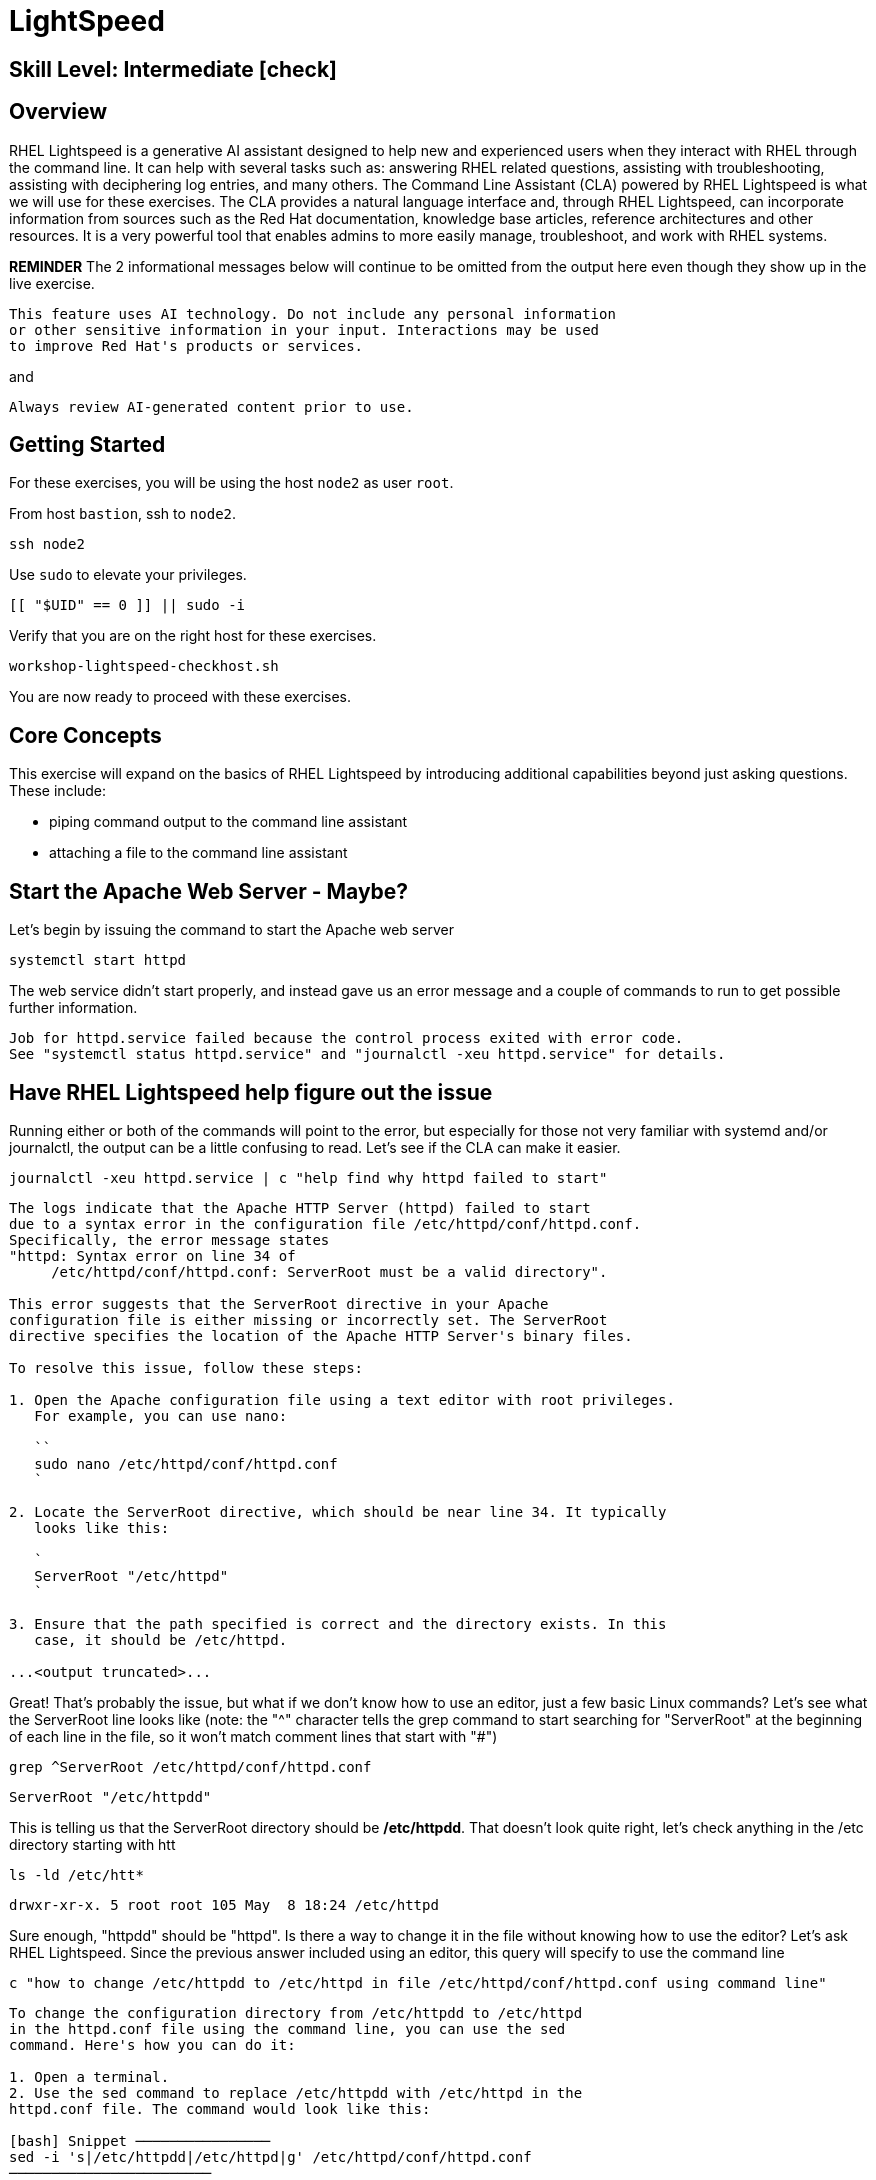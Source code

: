 
= *LightSpeed*

[discrete]
== *Skill Level: Intermediate* icon:check[]




== Overview

RHEL Lightspeed is a generative AI assistant designed to help new and experienced users when they interact with RHEL through the command line.  It can help with several tasks such as: answering RHEL related questions, assisting with troubleshooting, assisting with deciphering log entries, and many others.  The Command Line Assistant (CLA) powered by RHEL Lightspeed is what we will use for these exercises.  The CLA provides a natural language interface and, through RHEL Lightspeed, can incorporate information from sources such as the Red Hat documentation, knowledge base articles, reference architectures and other resources.  It is a very powerful tool that enables admins to more easily manage, troubleshoot, and work with RHEL systems.

*REMINDER* The 2 informational messages below will continue to be omitted from the output here even though they show up in the live exercise.

[{format_output}]
----
This feature uses AI technology. Do not include any personal information
or other sensitive information in your input. Interactions may be used
to improve Red Hat's products or services.
----

and

[{format_output}]
----
Always review AI-generated content prior to use.
----


== Getting Started

For these exercises, you will be using the host `node2` as user `root`.

From host `bastion`, ssh to `node2`.

[{format_cmd}]
----
ssh node2
----

Use `sudo` to elevate your privileges.

[{format_cmd}]
----
[[ "$UID" == 0 ]] || sudo -i
----

Verify that you are on the right host for these exercises.

[{format_cmd}]
----
workshop-lightspeed-checkhost.sh
----

You are now ready to proceed with these exercises.

== Core Concepts

This exercise will expand on the basics of RHEL Lightspeed by introducing additional capabilities beyond just asking questions.  These include:

  * piping command output to the command line assistant
  * attaching a file to the command line assistant


== Start the Apache Web Server - Maybe?

Let's begin by issuing the command to start the Apache web server

[{format_cmd}]
----
systemctl start httpd
----

The web service didn't start properly, and instead gave us an error message and a couple of commands to run to get possible further information.

[{format_output}]
----
Job for httpd.service failed because the control process exited with error code.
See "systemctl status httpd.service" and "journalctl -xeu httpd.service" for details.
----


== Have RHEL Lightspeed help figure out the issue

Running either or both of the commands will point to the error, but especially for those not very familiar with systemd and/or journalctl, the output can be a little confusing to read.  Let's see if the CLA can make it easier.

[{format_cmd}]
----
journalctl -xeu httpd.service | c "help find why httpd failed to start"
----

[{format_output}]
----
The logs indicate that the Apache HTTP Server (httpd) failed to start
due to a syntax error in the configuration file /etc/httpd/conf/httpd.conf.
Specifically, the error message states
"httpd: Syntax error on line 34 of
     /etc/httpd/conf/httpd.conf: ServerRoot must be a valid directory". 

This error suggests that the ServerRoot directive in your Apache
configuration file is either missing or incorrectly set. The ServerRoot
directive specifies the location of the Apache HTTP Server's binary files. 

To resolve this issue, follow these steps:

1. Open the Apache configuration file using a text editor with root privileges.
   For example, you can use nano:

   ``
   sudo nano /etc/httpd/conf/httpd.conf
   `

2. Locate the ServerRoot directive, which should be near line 34. It typically
   looks like this:

   `
   ServerRoot "/etc/httpd"
   `

3. Ensure that the path specified is correct and the directory exists. In this
   case, it should be /etc/httpd.

...<output truncated>...

----

Great!  That's probably the issue, but what if we don't know how to use an editor, just a few basic Linux commands?  Let's see what the ServerRoot line looks like (note: the "^" character tells the grep command to start searching for "ServerRoot" at the beginning of each line in the file, so it won't match comment lines that start with "#")

[{format_cmd}]
----
grep ^ServerRoot /etc/httpd/conf/httpd.conf
----

[{format_output}]
----
ServerRoot "/etc/httpdd"
----

This is telling us that the ServerRoot directory should be */etc/httpdd*.  That doesn't look quite right, let's check anything in the /etc directory starting with htt

[{format_cmd}]
----
ls -ld /etc/htt*
----

[{format_output}]
----
drwxr-xr-x. 5 root root 105 May  8 18:24 /etc/httpd
----

Sure enough, "httpdd" should be "httpd".  Is there a way to change it in the file without knowing how to use the editor?  Let's ask RHEL Lightspeed.  Since the previous answer included using an editor, this query will specify to use the command line

[{format_cmd}]
----
c "how to change /etc/httpdd to /etc/httpd in file /etc/httpd/conf/httpd.conf using command line"
----

[{format_output}]
----
To change the configuration directory from /etc/httpdd to /etc/httpd
in the httpd.conf file using the command line, you can use the sed
command. Here's how you can do it:

1. Open a terminal.
2. Use the sed command to replace /etc/httpdd with /etc/httpd in the
httpd.conf file. The command would look like this:

[bash] Snippet ────────────────
sed -i 's|/etc/httpdd|/etc/httpd|g' /etc/httpd/conf/httpd.conf
────────────────────────

This command uses sed to perform a global search and replace (-i for
in-place editing, s for substitute, and g for global).

3. After running this command, the httpd.conf file should now reference
/etc/httpd instead of /etc/httpdd.

...<output truncated>...

----

The "sed" command can be used to make the change to the file in place without having to use an editor. 

[{format_cmd}]
----
sed -i 's|/etc/httpdd|/etc/httpd|g' /etc/httpd/conf/httpd.conf
----

Now let's verify that the line is now correct.

[{format_cmd}]
----
grep ^ServerRoot /etc/httpd/conf/httpd.conf
----

[{format_output}]
----
ServerRoot "/etc/httpd"
----

That looks good, so we should be able to start the Apache webserver now and verify the status.

[{format_cmd}]
----
systemctl start httpd
----

[{format_cmd}]
----
systemctl status httpd
----

[{format_output}]
----
● httpd.service - The Apache HTTP Server
     Loaded: loaded (/usr/lib/systemd/system/httpd.service; disabled; preset: disabled)
     Active: active (running) since Thu 2025-05-08 21:25:49 UTC; 51s ago
 Invocation: 2a01a4ce7df24be3a6986896f2c17109
       Docs: man:httpd.service(8)
   Main PID: 83947 (httpd)
     Status: "Total requests: 0; Idle/Busy workers 100/0;Requests/sec: 0; Bytes served/sec:   0 B/sec"
      Tasks: 177 (limit: 45075)
     Memory: 13.8M (peak: 14.5M)
        CPU: 185ms
     CGroup: /system.slice/httpd.service
             ├─83947 /usr/sbin/httpd -DFOREGROUND
             ├─83948 /usr/sbin/httpd -DFOREGROUND

...<output truncated>...

----



== Apache is up and running!  Now let's add web developer accounts

This can be done in a number of ways, but let's take this opportunity to illustrate passing a file to the Command Line Assistant.  First create a file with 3 account names

[{format_cmd}]
----
echo bob > webdevs.txt ; echo susan >> webdevs.txt ; echo francis >> webdevs.txt
----

Now ask RHEL Lightspeed to write a script that will create user accounts for the list of users in that file and make sure that they are in the apache group so they can do web development.

[{format_cmd}]
----
c -a webdevs.txt "using the attached file write a script that will create user accounts that are also in the apache group"
----

[{format_output}]
----
To create user accounts that are also members of the Apache group in
Red Hat Enterprise Linux, you can use the useradd command along with
the usermod command to add users to the group. Here's a script that
accomplishes this for the users 'susan', 'bob', and 'francis':

[bash] Snippet ────────────────
#!/bin/bash

# Define the users to be created
users=("susan" "bob" "francis")

# Define the Apache group name
apache_group="apache"

# Loop through the list of users
for user in "${users[@]}"; do
    # Create the user if it doesn't exist
    if ! getent passwd "$user" > /dev/null; then
        useradd -m "$user"
    fi

    # Add the user to the Apache group
    usermod -aG "$apache_group" "$user"
done

echo "Users $users[] have been created and added to the Apache group."
────────────────────────

Instructions to Use the Script
·······························

1. Save the script to a file, for example, create_users.sh.
2. Make the script executable by running:
   ``bash
   chmod +x create_users.sh
   `
3. Execute the script with:
   `bash
   ./create_users.sh
   ``

Notes
······

...<output truncated>...

----


== Conclusion

That concludes this unit on the Command Line Assistant for RHEL Lightspeed.  You can find more info in the official Red Hat Command Line Assistant documentation or the man page (use "man c" ).  


Time to finish this unit and return the shell to it's home position.

[{format_cmd}]
----
workshop-finish-exercise.sh
----

== Additional Resources

You can find more information:

    * <<placeholder for CLA doc>>


ifdef::env-github[]
link:../RHEL10-Workshop.adoc#toc[Return to TOC]
endif::[]

[discrete]
== End of Unit

////
Always end files with a blank line to avoid include problems.
////

